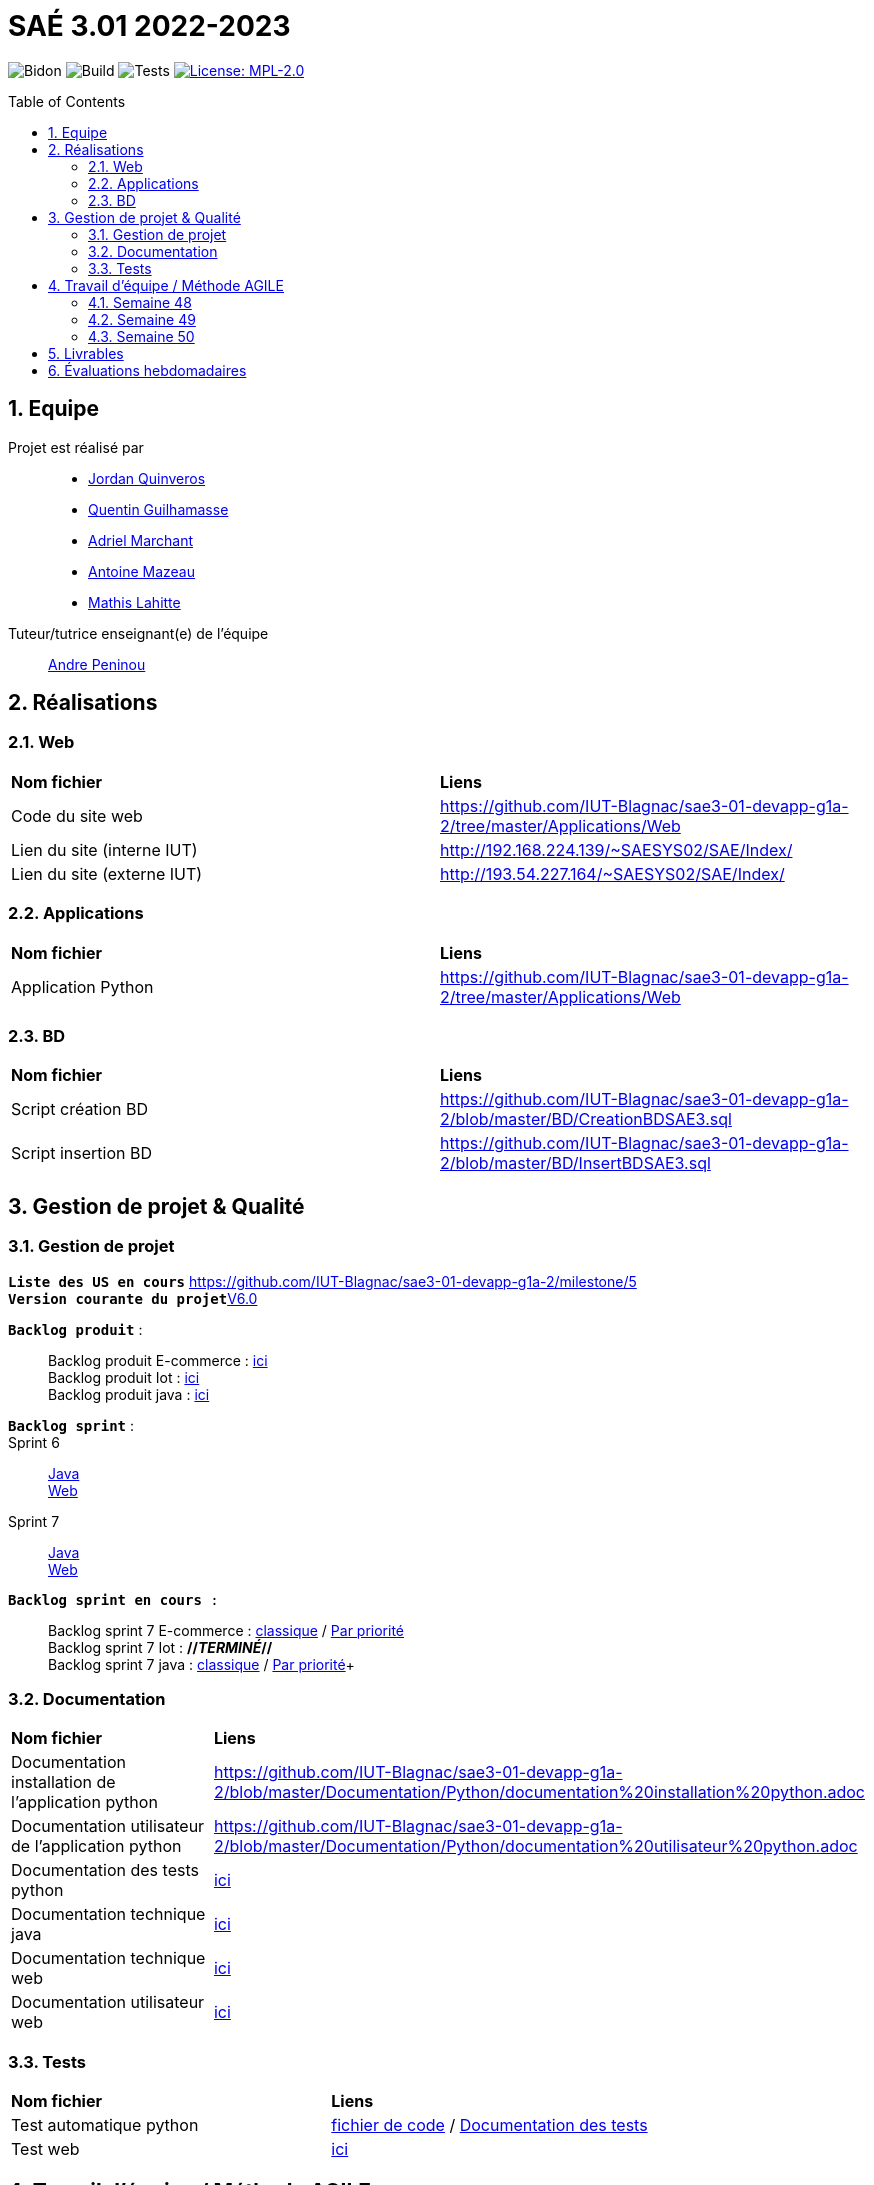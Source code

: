 = SAÉ 3.01 2022-2023
:icons: font
:models: models
:experimental:
:incremental:
:numbered:
:toc: macro
:window: _blank
:correction!:

// Useful definitions
:asciidoc: http://www.methods.co.nz/asciidoc[AsciiDoc]
:icongit: icon:git[]
:git: http://git-scm.com/[{icongit}]
:plantuml: https://plantuml.com/fr/[plantUML]
:vscode: https://code.visualstudio.com/[VS Code]

ifndef::env-github[:icons: font]
// Specific to GitHub
ifdef::env-github[]
:correction:
:!toc-title:
:caution-caption: :fire:
:important-caption: :exclamation:
:note-caption: :paperclip:
:tip-caption: :bulb:
:warning-caption: :warning:
:icongit: Git
endif::[]

// /!\ A MODIFIER !!!
:baseURL: https://github.com/IUT-Blagnac/sae3-01-template

// Tags
image:{baseURL}/actions/workflows/blank.yml/badge.svg[Bidon] 
image:{baseURL}/actions/workflows/build.yml/badge.svg[Build] 
image:{baseURL}/actions/workflows/tests.yml/badge.svg[Tests] 
image:https://img.shields.io/badge/License-MPL%202.0-brightgreen.svg[License: MPL-2.0, link="https://opensource.org/licenses/MPL-2.0"]
//---------------------------------------------------------------

toc::[]

== Equipe

Projet est réalisé par::

- https://github.com/jordanQuin[Jordan Quinveros]
- https://github.com/Guilhamasse[Quentin Guilhamasse]
- https://github.com/AdrielMarchant[Adriel Marchant]
- https://github.com/Antoine3312[Antoine Mazeau]
- https://github.com/mathislht[Mathis Lahitte]

Tuteur/tutrice enseignant(e) de l'équipe:: mailto:andre.peninou@univ-tlse2.fr[Andre Peninou]

== Réalisations

=== Web

|=============
|*Nom fichier*|*Liens*
|Code du site web|https://github.com/IUT-Blagnac/sae3-01-devapp-g1a-2/tree/master/Applications/Web
|Lien du site (interne IUT)|http://192.168.224.139/~SAESYS02/SAE/Index/
|Lien du site (externe IUT)|http://193.54.227.164/~SAESYS02/SAE/Index/
|=============

=== Applications

|=============
|*Nom fichier*|*Liens*
|Application Python|https://github.com/IUT-Blagnac/sae3-01-devapp-g1a-2/tree/master/Applications/Web
|=============

=== BD

|=============
|*Nom fichier*|*Liens*
|Script création BD|https://github.com/IUT-Blagnac/sae3-01-devapp-g1a-2/blob/master/BD/CreationBDSAE3.sql
|Script insertion BD|https://github.com/IUT-Blagnac/sae3-01-devapp-g1a-2/blob/master/BD/InsertBDSAE3.sql
|=============

== Gestion de projet & Qualité

=== Gestion de projet

``*Liste des US en cours*`` https://github.com/IUT-Blagnac/sae3-01-devapp-g1a-2/milestone/5 +
``*Version courante du projet*``https://github.com/IUT-Blagnac/sae3-01-devapp-g1a-2/releases/tag/V6.0[V6.0]


``*Backlog produit*`` : ::
Backlog produit E-commerce : xref:Documentation/GestionProjet/Backlog_produit_E-commerce.pdf[ici] +
Backlog produit Iot : xref:Documentation/GestionProjet/Backlog_produit_python.pdf[ici] +
Backlog produit java : xref:Documentation/GestionProjet/Backlog_produit_java.pdf[ici] +


``*Backlog sprint*`` : ::
Sprint 6 :: 
xref:Documentation/GestionProjet/Backlog_sprint6_java[Java] + 
xref:Documentation/GestionProjet/Backlog_sprint6_web[Web] +
Sprint 7 :: 
xref:Documentation/GestionProjet/Backlog_sprint7_java[Java] + 
xref:Documentation/GestionProjet/Backlog_sprint7_web[Web] + 

``*Backlog sprint en cours* :`` ::
Backlog sprint 7 E-commerce : https://github.com/orgs/IUT-Blagnac/projects/29[classique] / https://github.com/orgs/IUT-Blagnac/projects/29/views/2[Par priorité] +
Backlog sprint 7 Iot : *//_TERMINÉ_//* +
Backlog sprint 7 java : https://github.com/orgs/IUT-Blagnac/projects/47/views/1[classique] / https://github.com/orgs/IUT-Blagnac/projects/47/views/2[Par priorité]+

=== Documentation

|=============
|*Nom fichier*|*Liens*
|Documentation installation de l'application python |https://github.com/IUT-Blagnac/sae3-01-devapp-g1a-2/blob/master/Documentation/Python/documentation%20installation%20python.adoc
|Documentation utilisateur de l'application python |https://github.com/IUT-Blagnac/sae3-01-devapp-g1a-2/blob/master/Documentation/Python/documentation%20utilisateur%20python.adoc
|Documentation des tests python  |xref:Documentation/Python/documentation des tests python.adoc[ici]
|Documentation technique java |https://github.com/IUT-Blagnac/sae3-01-devapp-g1a-2/blob/master/Documentation/Java/documentation%20technique%20java.adoc[ici]
|Documentation technique web |https://github.com/IUT-Blagnac/sae3-01-devapp-g1a-2/blob/master/Documentation/Site_web/documentation_technique_web.adoc[ici]
|Documentation utilisateur web |https://github.com/IUT-Blagnac/sae3-01-devapp-g1a-2/blob/master/Documentation/Site_web/documentation_utilisateur_web.adoc[ici]
|=============


=== Tests

|=============
|*Nom fichier*|*Liens*
|Test automatique python|xref:Tests/Python/test.py[fichier de code] / xref:Documentation/Python/documentation des tests python.adoc[Documentation des tests]
|Test web |xref:Documentation/Site_web/documentation_test_web.adoc[ici]
|=============

== Travail d'équipe / Méthode AGILE

=== Semaine 48

Voici le travail de communcation que nous avons fait cette semaine : 

* https://github.com/IUT-Blagnac/sae3-01-devapp-g1a-2/blob/master/Livrables/Communication/semaine48/Compte_rendu_de_speed_dating.pdf[Compte rendu du speed dating]

=== Semaine 49

Voici le travail de communcation que nous avons fait cette semaine : 

* https://github.com/IUT-Blagnac/sae3-01-devapp-g1a-2/blob/master/Livrables/Communication/semaine49/Ordre_du_jour_G1A-2.pdf[Ordre du jour]
* https://github.com/IUT-Blagnac/sae3-01-devapp-g1a-2/blob/master/Livrables/Communication/semaine49/CR_r%C3%A9union%2Banalyse_G1A-2.pdf[Compte rendu de la réunion et analyse]

=== Semaine 50

Voici le travail de communcation que nous avons fait cette semaine : 

* https://github.com/IUT-Blagnac/sae3-01-devapp-g1a-2/blob/master/Livrables/Communication/semaine50/Ordre%20du%20jour%20SAE.pdf[Ordre du jour]
* https://github.com/IUT-Blagnac/sae3-01-devapp-g1a-2/blob/master/Livrables/Communication/semaine50/Compte_rendu_Reunion_.pdf[Compte rendu de la réunion] 
* https://github.com/IUT-Blagnac/sae3-01-devapp-g1a-2/blob/master/Livrables/Communication/semaine50/Analyse_G1A-2.pdf[Analyse]

== Livrables

|=============
|*Nom fichier*|*Liens*
|Rendu 1 BD|https://github.com/IUT-Blagnac/sae3-01-devapp-g1a-2/blob/master/Livrables/BD/BD_de_Noskia_G1A-2%20(1).pdf[Présentation de la BD]
|Rendu 2 BD|https://github.com/IUT-Blagnac/sae3-01-devapp-g1a-2/blob/master/Livrables/BD/CR_BD_SAE02.pdf
|Diapo oral com|https://github.com/IUT-Blagnac/sae3-01-devapp-g1a-2/blob/master/Livrables/Communication/Diapo_Dev_App.pdf[V1.0]
|L'appel d'offre réalisé|https://github.com/IUT-Blagnac/sae3-01-devapp-g1a-2/tree/master/Livrables/AppelOffre
|Rendu 2 Web|https://github.com/IUT-Blagnac/sae3-01-devapp-g1a-2/blob/master/Livrables/Web/semaine%201%20web%20G1A-2.pdf
|=============

== Évaluations hebdomadaires

NOTE: Les notes ci-dessous sont mises à jour directement par les enseignants responsables de la compétence 5.

ifdef::env-github[]
image:https://docs.google.com/spreadsheets/d/e/2PACX-1vTc3HJJ9iSI4aa2I9a567wX1AUEmgGrQsPl7tHGSAJ_Z-lzWXwYhlhcVIhh5vCJxoxHXYKjSLetP6NS/pubchart?oid=1232553383&format=image[link=https://docs.google.com/spreadsheets/d/e/2PACX-1vTc3HJJ9iSI4aa2I9a567wX1AUEmgGrQsPl7tHGSAJ_Z-lzWXwYhlhcVIhh5vCJxoxHXYKjSLetP6NS/pubchart?oid=1232553383&format=image]
endif::[]

ifndef::env-github[]
++++
<iframe width="786" height="430" seamless frameborder="0" scrolling="no" src="https://docs.google.com/spreadsheets/d/e/2PACX-1vTc3HJJ9iSI4aa2I9a567wX1AUEmgGrQsPl7tHGSAJ_Z-lzWXwYhlhcVIhh5vCJxoxHXYKjSLetP6NS/pubchart?oid=1232553383&format=image"></iframe>
++++
endif::[]

=retour sprint 3 : 
Il manque la prorité sur les US des backlogs. Le backlog E commerce reste incomplet. Les tâches ne sont pas assez décomposées, je dois avoir les tâches techniques … peu de tâches dans ce sprint et … rien en done ! Backlog IOT très limité ! Doc : uniquement le schéma web, pas de doc tech, pas de doc user. Release à V0 ... dans le readme. Rien sur les tests
